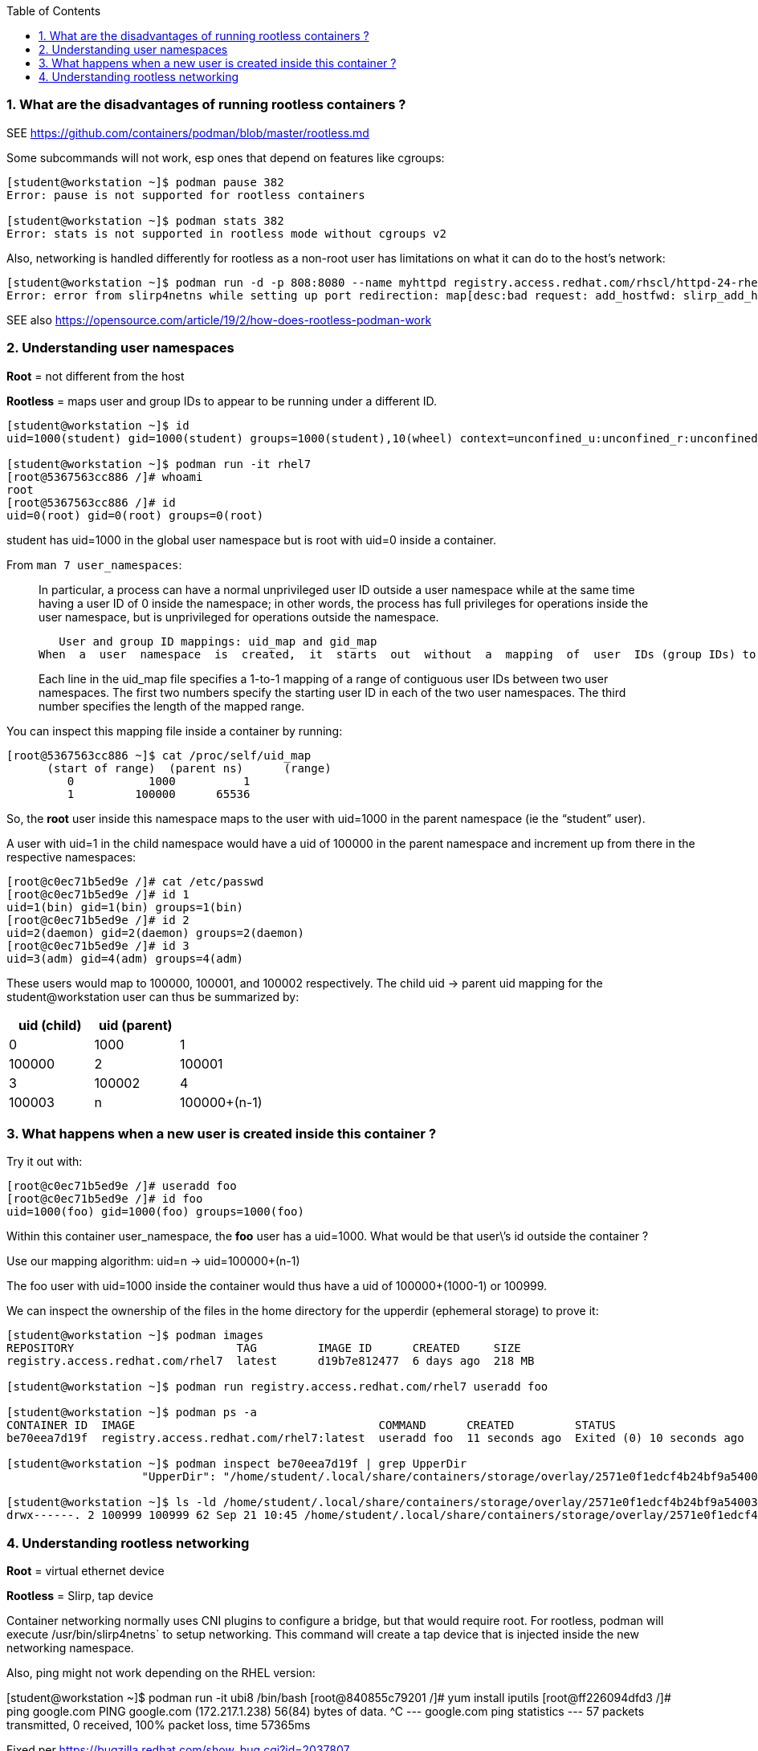 :pygments-style: tango
:source-highlighter: pygments
:toc:
:toclevels: 7
:sectnums:
:sectnumlevels: 6
:numbered:
:chapter-label:
:icons: font
ifndef::env-github[:icons: font]
ifdef::env-github[]
:status:
:outfilesuffix: .adoc
:caution-caption: :fire:
:important-caption: :exclamation:
:note-caption: :paperclip:
:tip-caption: :bulb:
:warning-caption: :warning:
endif::[]
:imagesdir: ./images/


=== What are the disadvantages of running rootless containers ?

SEE https://github.com/containers/podman/blob/master/rootless.md

Some subcommands will not work, esp ones that depend on features like cgroups:

[source,bash]
----
[student@workstation ~]$ podman pause 382
Error: pause is not supported for rootless containers

[student@workstation ~]$ podman stats 382
Error: stats is not supported in rootless mode without cgroups v2
----

Also, networking is handled differently for rootless as a non-root user has limitations on what it can do to the host’s network:

[source,bash]
----
[student@workstation ~]$ podman run -d -p 808:8080 --name myhttpd registry.access.redhat.com/rhscl/httpd-24-rhel7
Error: error from slirp4netns while setting up port redirection: map[desc:bad request: add_hostfwd: slirp_add_hostfwd failed]
----

SEE also https://opensource.com/article/19/2/how-does-rootless-podman-work


=== Understanding user namespaces

*Root* = not different from the host

*Rootless* = maps user and group IDs to appear to be running under a different ID.

[source,bash]
----
[student@workstation ~]$ id
uid=1000(student) gid=1000(student) groups=1000(student),10(wheel) context=unconfined_u:unconfined_r:unconfined_t:s0-s0:c0.c1023

[student@workstation ~]$ podman run -it rhel7
[root@5367563cc886 /]# whoami
root
[root@5367563cc886 /]# id
uid=0(root) gid=0(root) groups=0(root)
----

student has uid=1000 in the global user namespace but is root with uid=0 inside a container.

From `man 7 user_namespaces`:

[quote]
____

In  particular, a process can have a normal unprivileged user ID outside a user namespace while at the same time having a user ID of 0 inside the namespace; in other words, the process has full privileges for operations inside the user namespace,  but is unprivileged for operations outside the namespace.

   User and group ID mappings: uid_map and gid_map
When  a  user  namespace  is  created,  it  starts  out  without  a  mapping  of  user  IDs (group IDs) to the parent user namespace.  The /proc/[pid]/uid_map and /proc/[pid]/gid_map files (available since Linux 3.5) expose the mappings for user and group IDs inside  the  user namespace  for the process pid.

Each line in the uid_map file specifies a 1-to-1 mapping of a range of contiguous user IDs between two  user  namespaces. The first two numbers specify the starting user ID in each of the two user namespaces.  The third  number  specifies  the  length  of  the mapped range.
____

You can inspect this mapping file inside a container by running:

[source,bash]
----
[root@5367563cc886 ~]$ cat /proc/self/uid_map
      (start of range)  (parent ns)      (range)
         0           1000          1
         1         100000      65536
----


So, the *root* user inside this namespace maps to the user with uid=1000 in the parent namespace (ie the “student” user).

A user with uid=1 in the child namespace would have a uid of 100000 in the parent namespace and increment up from there in the respective namespaces:

[source,bash]
----
[root@c0ec71b5ed9e /]# cat /etc/passwd
[root@c0ec71b5ed9e /]# id 1
uid=1(bin) gid=1(bin) groups=1(bin)
[root@c0ec71b5ed9e /]# id 2
uid=2(daemon) gid=2(daemon) groups=2(daemon)
[root@c0ec71b5ed9e /]# id 3
uid=3(adm) gid=4(adm) groups=4(adm)
----

These users would map to 100000, 100001, and 100002 respectively.
The child uid -> parent uid mapping for the student@workstation user can thus be summarized by:

[cols="4a,4a,4a",options=header]
|===
|uid (child)|uid (parent)|
|0|1000
|1|100000
|2|100001
|3|100002
|4|100003
|n|100000+(n-1)
|===



=== What happens when a new user is created inside this container ?

Try it out with:

[source,bash]
----
[root@c0ec71b5ed9e /]# useradd foo
[root@c0ec71b5ed9e /]# id foo
uid=1000(foo) gid=1000(foo) groups=1000(foo)
----

Within this container user_namespace, the *foo* user has a uid=1000. What would be that user\’s id outside the container ?

Use our mapping algorithm: uid=n -> uid=100000+(n-1)

The foo user with uid=1000 inside the container would thus have a uid of 100000+(1000-1) or 100999.

We can inspect the ownership of the files in the home directory for the upperdir (ephemeral storage) to prove it:

[source,bash]
----
[student@workstation ~]$ podman images
REPOSITORY                        TAG         IMAGE ID      CREATED     SIZE
registry.access.redhat.com/rhel7  latest      d19b7e812477  6 days ago  218 MB

[student@workstation ~]$ podman run registry.access.redhat.com/rhel7 useradd foo

[student@workstation ~]$ podman ps -a
CONTAINER ID  IMAGE                                    COMMAND      CREATED         STATUS                        PORTS       NAMES
be70eea7d19f  registry.access.redhat.com/rhel7:latest  useradd foo  11 seconds ago  Exited (0) 10 seconds ago                 happy_herschel

[student@workstation ~]$ podman inspect be70eea7d19f | grep UpperDir
                    "UpperDir": "/home/student/.local/share/containers/storage/overlay/2571e0f1edcf4b24bf9a54003f25ff84377ef027b1b034c757eb16c73af4139f/diff",

[student@workstation ~]$ ls -ld /home/student/.local/share/containers/storage/overlay/2571e0f1edcf4b24bf9a54003f25ff84377ef027b1b034c757eb16c73af4139f/diff/home/foo
drwx------. 2 100999 100999 62 Sep 21 10:45 /home/student/.local/share/containers/storage/overlay/2571e0f1edcf4b24bf9a54003f25ff84377ef027b1b034c757eb16c73af4139f/diff/home/foo
----


=== Understanding rootless networking

*Root* = virtual ethernet device

*Rootless* = Slirp, tap device

Container networking normally uses CNI plugins to configure a bridge, but that would require root.  For rootless, podman will execute /usr/bin/slirp4netns` to setup networking.  
This command will create a tap device that is injected inside the new networking namespace.

Also, ping might not work depending on the RHEL version:

[student@workstation ~]$ podman run -it ubi8 /bin/bash
[root@840855c79201 /]# yum install iputils
[root@ff226094dfd3 /]# ping google.com
PING google.com (172.217.1.238) 56(84) bytes of data.
^C
--- google.com ping statistics ---
57 packets transmitted, 0 received, 100% packet loss, time 57365ms

Fixed per https://bugzilla.redhat.com/show_bug.cgi?id=2037807

[student@workstation ~]$ rpm -q systemd
systemd-239-58.el8.x86_64

[student@workstation ~]$ rpm -q --changelog systemd
* Mon Feb 07 2022 systemd maintenance team <systemd-maint@redhat.com> - 239-57
- hash-funcs: introduce macro to create typesafe hash_ops (#2037807)
- hash-func: add destructors for key and value (#2037807)
- util: define free_func_t (#2037807)
- hash-funcs: make basic hash_ops typesafe (#2037807)
- test: add tests for destructors of hashmap or set (#2037807)
- man: document the new sysctl.d/ - prefix (#2037807)
- sysctl: if options are prefixed with "-" ignore write errors (#2037807)
- sysctl: fix segfault (#2037807)


https://github.com/containers/podman/blob/main/troubleshooting.md#5-rootless-containers-cannot-ping-hosts

[student@workstation ~]$ sysctl -a | grep ping
net.ipv4.ping_group_range = 0    2147483647


[student@workstation ~]$ podman run -it ubi8 /bin/bash
[root@34cb445d6819 /]# yum install iputils -y

[root@34cb445d6819 /]# ping 8.8.8.8
PING 8.8.8.8 (8.8.8.8) 56(84) bytes of data.
64 bytes from 8.8.8.8: icmp_seq=1 ttl=255 time=4.21 ms
64 bytes from 8.8.8.8: icmp_seq=2 ttl=255 time=1.70 ms

[root@34cb445d6819 /]# exit
